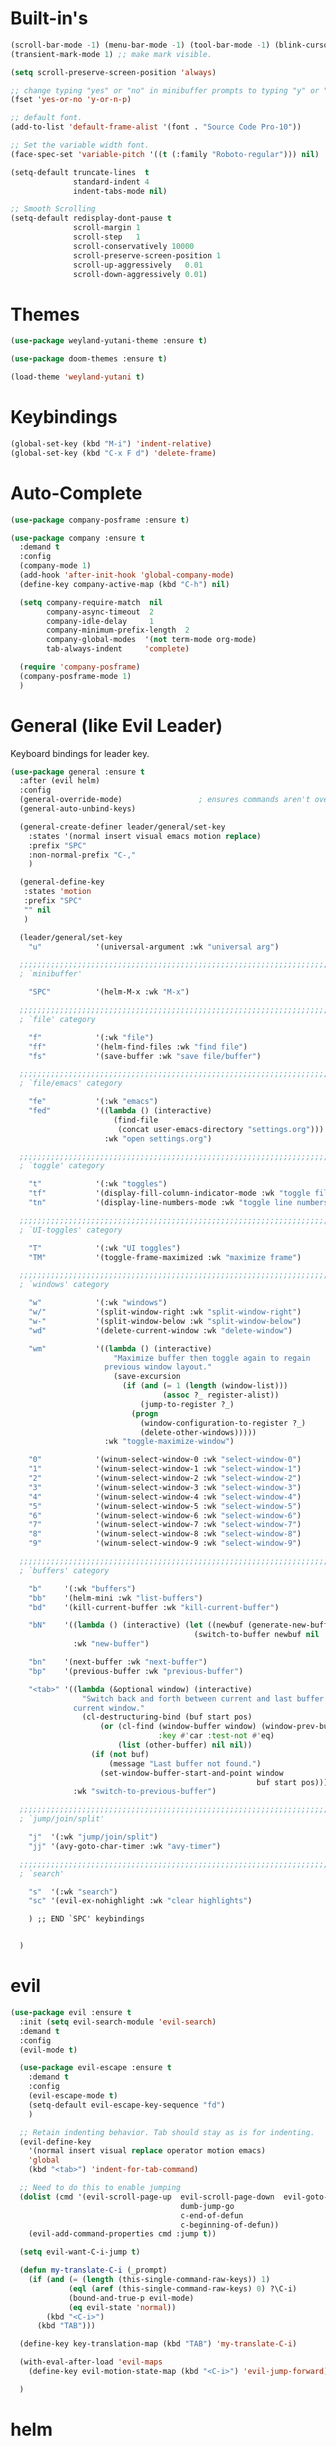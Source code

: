 #+STARTUP: showall

* Built-in's
#+begin_src emacs-lisp
(scroll-bar-mode -1) (menu-bar-mode -1) (tool-bar-mode -1) (blink-cursor-mode 0)
(transient-mark-mode 1) ;; make mark visible. 

(setq scroll-preserve-screen-position 'always)

;; change typing "yes" or "no" in minibuffer prompts to typing "y" or "n".
(fset 'yes-or-no 'y-or-n-p)

;; default font.
(add-to-list 'default-frame-alist '(font . "Source Code Pro-10"))

;; Set the variable width font.
(face-spec-set 'variable-pitch '((t (:family "Roboto-regular"))) nil)

(setq-default truncate-lines  t
              standard-indent 4
              indent-tabs-mode nil)

;; Smooth Scrolling
(setq-default redisplay-dont-pause t
              scroll-margin 1
              scroll-step   1
              scroll-conservatively 10000
              scroll-preserve-screen-position 1
              scroll-up-aggressively   0.01
              scroll-down-aggressively 0.01)

#+end_src

* Themes
#+begin_src emacs-lisp
(use-package weyland-yutani-theme :ensure t)

(use-package doom-themes :ensure t)

(load-theme 'weyland-yutani t)
#+end_src

* Keybindings
#+begin_src emacs-lisp
(global-set-key (kbd "M-i") 'indent-relative)
(global-set-key (kbd "C-x F d") 'delete-frame)
#+end_src

* Auto-Complete 
#+begin_src emacs-lisp
(use-package company-posframe :ensure t)

(use-package company :ensure t
  :demand t
  :config
  (company-mode 1)
  (add-hook 'after-init-hook 'global-company-mode)
  (define-key company-active-map (kbd "C-h") nil)

  (setq company-require-match  nil
        company-async-timeout  2
        company-idle-delay     1
        company-minimum-prefix-length  2
        company-global-modes  '(not term-mode org-mode)
        tab-always-indent     'complete)

  (require 'company-posframe)
  (company-posframe-mode 1)
  )
#+end_src

* General (like Evil Leader)
Keyboard bindings for leader key.
#+begin_src emacs-lisp
(use-package general :ensure t
  :after (evil helm)
  :config
  (general-override-mode)                 ; ensures commands aren't overidden
  (general-auto-unbind-keys)

  (general-create-definer leader/general/set-key
    :states '(normal insert visual emacs motion replace)
    :prefix "SPC"
    :non-normal-prefix "C-,"
    )

  (general-define-key
   :states 'motion
   :prefix "SPC"
   "" nil
   )

  (leader/general/set-key
    "u"            '(universal-argument :wk "universal arg")

  ;;;;;;;;;;;;;;;;;;;;;;;;;;;;;;;;;;;;;;;;;;;;;;;;;;;;;;;;;;;;;;;;;;;;;;;;;;;;;;;; 
  ; `minibuffer'

    "SPC"          '(helm-M-x :wk "M-x")
    
  ;;;;;;;;;;;;;;;;;;;;;;;;;;;;;;;;;;;;;;;;;;;;;;;;;;;;;;;;;;;;;;;;;;;;;;;;;;;;;;;; 
  ; `file' category

    "f"            '(:wk "file")                   
    "ff"           '(helm-find-files :wk "find file")
    "fs"           '(save-buffer :wk "save file/buffer")

  ;;;;;;;;;;;;;;;;;;;;;;;;;;;;;;;;;;;;;;;;;;;;;;;;;;;;;;;;;;;;;;;;;;;;;;;;;;;;;;;; 
  ; `file/emacs' category

    "fe"           '(:wk "emacs")
    "fed"          '((lambda () (interactive) 
                       (find-file 
                        (concat user-emacs-directory "settings.org"))) 
                     :wk "open settings.org")

  ;;;;;;;;;;;;;;;;;;;;;;;;;;;;;;;;;;;;;;;;;;;;;;;;;;;;;;;;;;;;;;;;;;;;;;;;;;;;;;;; 
  ; `toggle' category

    "t"            '(:wk "toggles")
    "tf"           '(display-fill-column-indicator-mode :wk "toggle fill column indicator")
    "tn"           '(display-line-numbers-mode :wk "toggle line numbers")

  ;;;;;;;;;;;;;;;;;;;;;;;;;;;;;;;;;;;;;;;;;;;;;;;;;;;;;;;;;;;;;;;;;;;;;;;;;;;;;;;; 
  ; `UI-toggles' category

    "T"            '(:wk "UI toggles")
    "TM"           '(toggle-frame-maximized :wk "maximize frame")
    
  ;;;;;;;;;;;;;;;;;;;;;;;;;;;;;;;;;;;;;;;;;;;;;;;;;;;;;;;;;;;;;;;;;;;;;;;;;;;;;;;; 
  ; `windows' category

    "w"            '(:wk "windows")
    "w/"           '(split-window-right :wk "split-window-right")
    "w-"           '(split-window-below :wk "split-window-below")
    "wd"           '(delete-current-window :wk "delete-window")
    
    "wm"           '((lambda () (interactive)
                       "Maximize buffer then toggle again to regain
                     previous window layout."
                       (save-excursion
                         (if (and (= 1 (length (window-list)))
                                  (assoc ?_ register-alist))
                             (jump-to-register ?_)
                           (progn
                             (window-configuration-to-register ?_)
                             (delete-other-windows))))) 
                     :wk "toggle-maximize-window")

    "0"            '(winum-select-window-0 :wk "select-window-0")
    "1"            '(winum-select-window-1 :wk "select-window-1")
    "2"            '(winum-select-window-2 :wk "select-window-2")
    "3"            '(winum-select-window-3 :wk "select-window-3")
    "4"            '(winum-select-window-4 :wk "select-window-4")
    "5"            '(winum-select-window-5 :wk "select-window-5")
    "6"            '(winum-select-window-6 :wk "select-window-6")
    "7"            '(winum-select-window-7 :wk "select-window-7")
    "8"            '(winum-select-window-8 :wk "select-window-8")
    "9"            '(winum-select-window-9 :wk "select-window-9")

  ;;;;;;;;;;;;;;;;;;;;;;;;;;;;;;;;;;;;;;;;;;;;;;;;;;;;;;;;;;;;;;;;;;;;;;;;;;;;;;;; 
  ; `buffers' category

    "b"     '(:wk "buffers")
    "bb"    '(helm-mini :wk "list-buffers")
    "bd"    '(kill-current-buffer :wk "kill-current-buffer")

    "bN"    '((lambda () (interactive) (let ((newbuf (generate-new-buffer "untitled")))
                                         (switch-to-buffer newbuf nil 'force-same-window)))
              :wk "new-buffer")

    "bn"    '(next-buffer :wk "next-buffer")
    "bp"    '(previous-buffer :wk "previous-buffer")
    
    "<tab>" '((lambda (&optional window) (interactive) 
                "Switch back and forth between current and last buffer in the
              current window."
                (cl-destructuring-bind (buf start pos)
                    (or (cl-find (window-buffer window) (window-prev-buffers)
                                 :key #'car :test-not #'eq)
                        (list (other-buffer) nil nil))
                  (if (not buf)
                      (message "Last buffer not found.")
                    (set-window-buffer-start-and-point window 
                                                       buf start pos)))) 
              :wk "switch-to-previous-buffer")

  ;;;;;;;;;;;;;;;;;;;;;;;;;;;;;;;;;;;;;;;;;;;;;;;;;;;;;;;;;;;;;;;;;;;;;;;;;;;;;;;; 
  ; `jump/join/split'

    "j"  '(:wk "jump/join/split")
    "jj" '(avy-goto-char-timer :wk "avy-timer")

  ;;;;;;;;;;;;;;;;;;;;;;;;;;;;;;;;;;;;;;;;;;;;;;;;;;;;;;;;;;;;;;;;;;;;;;;;;;;;;;;; 
  ; `search'

    "s"  '(:wk "search")
    "sc" '(evil-ex-nohighlight :wk "clear highlights")

    ) ;; END `SPC' keybindings


  )
#+end_src

* evil
#+begin_src emacs-lisp 
(use-package evil :ensure t
  :init (setq evil-search-module 'evil-search) 
  :demand t
  :config
  (evil-mode t)
  
  (use-package evil-escape :ensure t
    :demand t
    :config
    (evil-escape-mode t)
    (setq-default evil-escape-key-sequence "fd")
    )
  
  ;; Retain indenting behavior. Tab should stay as is for indenting.
  (evil-define-key
    '(normal insert visual replace operator motion emacs)
    'global
    (kbd "<tab>") 'indent-for-tab-command)
  
  ;; Need to do this to enable jumping
  (dolist (cmd '(evil-scroll-page-up  evil-scroll-page-down  evil-goto-definition 
                                      dumb-jump-go
                                      c-end-of-defun
                                      c-beginning-of-defun))
    (evil-add-command-properties cmd :jump t))
  
  (setq evil-want-C-i-jump t)

  (defun my-translate-C-i (_prompt)
    (if (and (= (length (this-single-command-raw-keys)) 1)
             (eql (aref (this-single-command-raw-keys) 0) ?\C-i)
             (bound-and-true-p evil-mode)
             (eq evil-state 'normal))
        (kbd "<C-i>")
      (kbd "TAB")))

  (define-key key-translation-map (kbd "TAB") 'my-translate-C-i)

  (with-eval-after-load 'evil-maps
    (define-key evil-motion-state-map (kbd "<C-i>") 'evil-jump-forward)) 

  )
#+end_src


* helm
#+begin_src emacs-lisp
(use-package helm
  :demand t
  :config
  (global-set-key (kbd "M-x") 'helm-M-x)
  (setq helm-autoresize-max-height 30)
  (setq helm-autoresize-min-height 30)

  ;; Always display buffer on bottom
  (setq helm-always-two-windows nil)
  (setq helm-display-buffer-default-height 23)
  (setq helm-default-display-buffer-functions '(display-buffer-in-side-window))
  )
#+end_src


* Which-key
#+begin_src emacs-lisp
(use-package which-key :ensure t
  :init 
  (setq which-key-idle-delay 0.4)

  :demand t
  :config (which-key-mode)
  (mapc '(lambda (mode)
           (which-key-declare-prefixes-for-mode mode
             "C-c r" "rtags"))
        '(c++-mode c-mode))

  (push '(("\\(.*\\) 0" . "winum-select-window-0") . ("\\1 0..9" . "window 0..9"))
        which-key-replacement-alist)
  (push '((nil . "winum-select-window-[1-9]") . t) which-key-replacement-alist)
  
  (defun delete-current-window (&optional arg)
    "Delete the current window.
    If the universal prefix argument is used then kill the buffer too."
    (interactive "P")
    (if (equal '(4) arg)
        (kill-buffer-and-window)
      (delete-window)))
  )
#+end_src

* winum
  Number windows
#+begin_src emacs-lisp
(use-package winum :ensure t
:demand t
:config 
  (winum-mode)
  )
#+end_src

* avy
  "Package for jumping to visible text using a char-based decision tree."
#+begin_src emacs-lisp
(use-package avy :ensure t
:config
  (avy-setup-default)
  (setq avy-all-windows nil)
  )
#+end_src


* Programming
** syntax highlighting
# Better syntax highlighting
#+begin_src emacs-lisp
(use-package tree-sitter :ensure t
  :init (add-hook 'tree-sitter-after-on-hook #'tree-sitter-hl-mode)
  :hook ((c-mode c++-mode) . tree-sitter-mode)
  )
(use-package tree-sitter-langs :ensure t)
#+end_src

** auto-complete
#+begin_src emacs-lisp
(use-package rtags
:config
  (setq rtags-completions-enabled t)
  (push 'company-rtags company-backends) ;; company-rtags is apart of rtags.
  )
#+end_src

** delimiters
#+begin_src emacs-lisp
(use-package rainbow-delimiters :ensure t
  :hook ((prog-mode) . rainbow-delimiters-mode)
  )
(use-package highlight-parentheses :ensure t
  :hook ((prog-mode) . #'highlight-parentheses-mode)
  :config 
  (setq hl-paren-colors '("#000000" ))
  (setq hl-paren-background-colors '("#8196B1" ))
  )
#+end_src

** code folding
#+begin_src emacs-lisp
(use-package vimish-fold :ensure t
  :init
  (setq vimish-fold-dir (expand-file-name "vimish-fold/" user-emacs-directory))
  :demand t
  :config
  (vimish-fold-global-mode 1))

(use-package hideshow
  :commands (hs-minor-mode
             hs-toggle-hiding)
  :hook (prog-mode . hs-minor-mode)
  :diminish hs-minor-mode
  :config

  (defun toggle-fold ()
    "Use `vimish-fold-toggle' if there's a fold at point.
  If not, use `hs-toggle-hiding' instead.
  If region is active, adds or removes vimish folds."
    (interactive)
    (if (region-active-p)
        (unless
            (ignore-errors (vimish-fold (region-beginning) (region-end)))
          (vimish-fold-delete))
      (unless (delq nil (mapcar #'vimish-fold--toggle (overlays-at (point))))
        (hs-toggle-hiding))))
  (bind-key "C-+" 'toggle-fold))


#+end_src


** C/C++
#+begin_src emacs-lisp
(setq-default c-basic-offset  4
              c-default-style "linux")
#+end_src

*** rtags
#+begin_src emacs-lisp
  (use-package rtags
    ;; Note that if you recompile and create new compile_commands.json
    ;; you will need to run "rc -J ." for rtags to reflect the changes.
    ;; REMEMBER RTAGS DOES NOT WORK FOR PROJECTS INSIDE /tmp
    :init
    (add-hook  'c++-mode-hook  #'rtags-start-process-unless-running)
    (add-hook  'c-mode-hook    #'rtags-start-process-unless-running)
    (add-hook 'rtags-jump-hook 'evil-set-jump)

    (setq rtags-completions-enabled t)

    (setq lsp-enable-file-watchers nil)

    (defun my/c-c++-tags-find-symbol-at-point (&optional prefix)
      (interactive "P")
      (if (and (not (rtags-find-symbol-at-point prefix))
               rtags-last-request-not-indexed)
          (gtags-find-tag)))

    (defun my/c-c++-tags-find-references-at-point (&optional prefix)
      (interactive "P")
      (if (and (not (rtags-find-references-at-point prefix))
               rtags-last-request-not-indexed)
          (gtags-find-rtag)))

    (defun my/c-c++-tags-find-symbol ()
      (interactive)
      (call-interactively  'rtags-find-symbol))

    :config
    (rtags-enable-standard-keybindings)   ; enable C-c r bindings

    (advice-add 'rtags-show-in-other-window
                :around
                (lambda (oldfn &rest args)
                  (let ((window (selected-window)))
                    (apply oldfn args)
                    (run-at-time ".1 sec" nil `(lambda ()
                                                 (select-window (get-mru-window 'visible nil t))
                                                 (recenter)
                                                 (select-window ,window))))))

    (advice-add 'rtags-references-tree :after (lambda () (pop-to-buffer rtags-buffer-name)))

    (setq rtags-completions-enabled t)


    (defun rtags-peek-definition ()
      "Peek at definition at point using rtags."
      ;; toggle persp-mode, as this seems to break peek-func.
      (if (bound-and-true-p persp-mode)
          (persp-mode -1))
      ;; begin main section of rtags-peek-definition.
      (interactive)
      (let ((func (lambda ()
                    (rtags-find-symbol-at-point)
                    (rtags-location-stack-forward))))
        (rtags-start-process-unless-running)
        (make-peek-frame func))
      ;; restore previous state whether persp-mode was active or not.
      (if (not (bound-and-true-p persp-mode))
          (persp-mode 1))
      )

    ;; https://tuhdo.github.io/emacs-frame-peek.html

    (defun make-peek-frame (find-definition-function &rest args)
      "Make a new frame for peeking definition"
      (when (or (not (rtags-called-interactively-p)) (rtags-sandbox-id-matches))
        (let (doc-frame x y (abs-pixel-pos (save-excursion (beginning-of-thing 'symbol)
                                                           (window-absolute-pixel-position))))
          (setq x (car abs-pixel-pos))
          (setq y (+ (cdr abs-pixel-pos) (frame-char-height)))
          (setq doc-frame (make-frame '((minibuffer . nil) (name . "*RTags Peek*")
                                        (width . 80)       (visibility . nil)
                                        (height . 15))))
          (set-frame-position doc-frame x y)
          (with-selected-frame doc-frame
            (apply find-definition-function args)
            (read-only-mode)
            (recenter-top-bottom 0))
          (make-frame-visible doc-frame))))
    ) ; End use-package rtags

#+end_src

